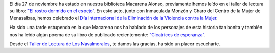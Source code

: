 .. title: Encuentro con Macarena Alonso
.. slug: encuentro-con-macarena-alonso
.. date: 2019-11-29 10:00
.. tags: Actividades, Eventos, Club de Lectura, Encuentros
.. description: Encuentro con Macarena Alonso, donde presentó su última novela "El rostro dormido en el espejo"
.. previewimage: /galleries/2019/encuentro-con-macarena-alonso/encuentro-macarena-alonso-1.jpg

El día 27 de noviembre ha estado en nuestra biblioteca Macarena Alonso, previamente hemos leído en el taller de lectura su libro: `"El rostro dormido en el espejo" <https://biblioclm.castillalamancha.es/actividades-general/el-rostro-dormido-en-el-espejo>`_. En este acto, junto con Inmaculada Monzón y Charo del Centro de la Mujer de Menasalbas, hemos celebrado el `Día Internacional de la Eliminación de la Violencia contra la Mujer <https://es.wikipedia.org/wiki/D%C3%ADa_Internacional_de_la_Eliminaci%C3%B3n_de_la_Violencia_contra_la_Mujer>`_.

Ha sido una tarde estupenda en la que Macarena nos ha hablado de los personajes de esta historia tan bonita y también nos ha leído algún poema de su libro de publicado recientemente: `"Cicatrices de esperanza" <http://www.encastillalamancha.es/cultura/que-hacer/cicatrices-de-esperanza-primer-libro-de-poemas-de-la-toledana-macarena-alonso/>`_.

Desde el `Taller de Lectura de Los Navalmorales </categories/taller-de-lectura/>`_, te damos las gracias, ha sido un placer escucharte.

.. gallery:: 2019/encuentro-con-macarena-alonso
